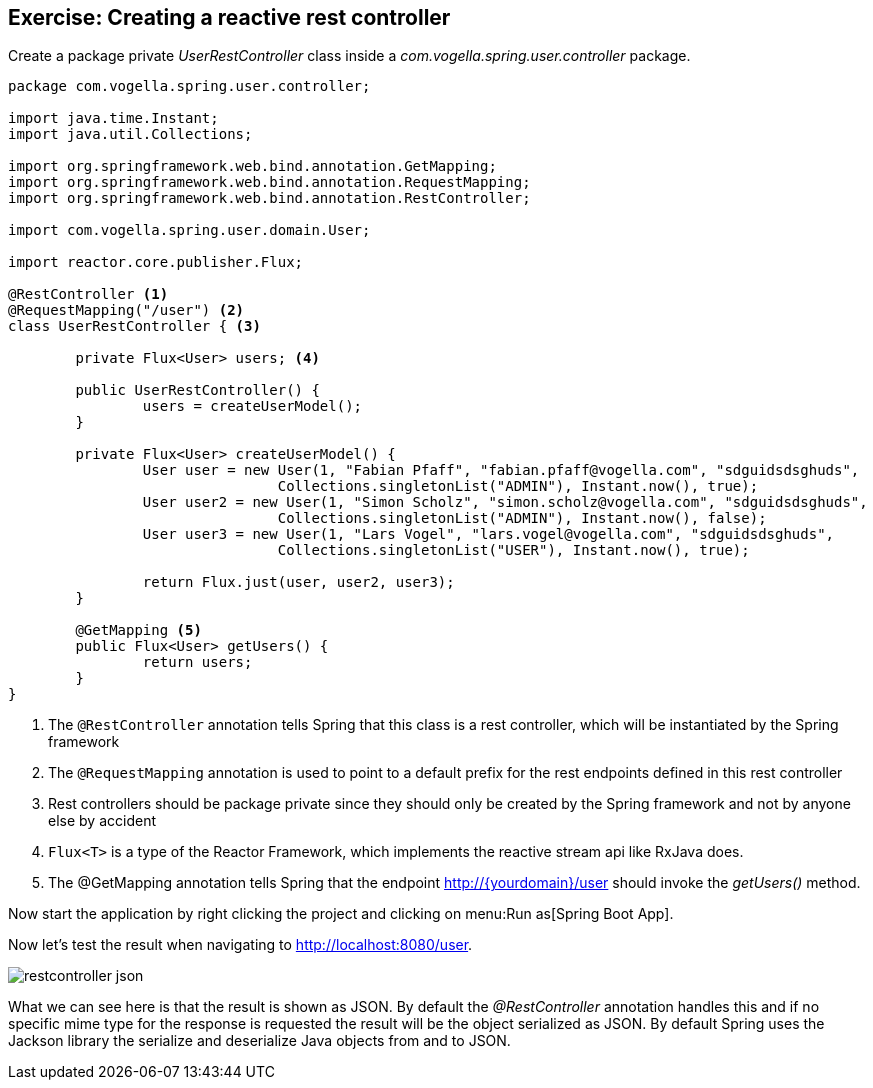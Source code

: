== Exercise: Creating a reactive rest controller

Create a package private _UserRestController_ class inside a _com.vogella.spring.user.controller_ package.

[source, java]
----
package com.vogella.spring.user.controller;

import java.time.Instant;
import java.util.Collections;

import org.springframework.web.bind.annotation.GetMapping;
import org.springframework.web.bind.annotation.RequestMapping;
import org.springframework.web.bind.annotation.RestController;

import com.vogella.spring.user.domain.User;

import reactor.core.publisher.Flux;

@RestController <1>
@RequestMapping("/user") <2>
class UserRestController { <3>

	private Flux<User> users; <4>

	public UserRestController() {
		users = createUserModel();
	}

	private Flux<User> createUserModel() {
		User user = new User(1, "Fabian Pfaff", "fabian.pfaff@vogella.com", "sdguidsdsghuds",
				Collections.singletonList("ADMIN"), Instant.now(), true);
		User user2 = new User(1, "Simon Scholz", "simon.scholz@vogella.com", "sdguidsdsghuds",
				Collections.singletonList("ADMIN"), Instant.now(), false);
		User user3 = new User(1, "Lars Vogel", "lars.vogel@vogella.com", "sdguidsdsghuds",
				Collections.singletonList("USER"), Instant.now(), true);

		return Flux.just(user, user2, user3);
	}

	@GetMapping <5>
	public Flux<User> getUsers() {
		return users;
	}
}
----

<1> The `@RestController` annotation tells Spring that this class is a rest controller, which will be instantiated by the Spring framework
<2> The `@RequestMapping` annotation is used to point to a default prefix for the rest endpoints defined in this rest controller
<3> Rest controllers should be package private since they should only be created by the Spring framework and not by anyone else by accident
<4> `Flux<T>` is a type of the Reactor Framework, which implements the reactive stream api like RxJava does.
<5> The @GetMapping annotation tells Spring that the endpoint http://{yourdomain}/user should invoke the _getUsers()_ method.

Now start the application by right clicking the project and clicking on menu:Run as[Spring Boot App].

Now let's test the result when navigating to http://localhost:8080/user.

image::./restcontroller-json.png[] 

What we can see here is that the result is shown as JSON. By default the _@RestController_ annotation handles this and if no specific mime type for the response is requested the result will be the object serialized as JSON. By default Spring uses the Jackson library the serialize and deserialize Java objects from and to JSON.

